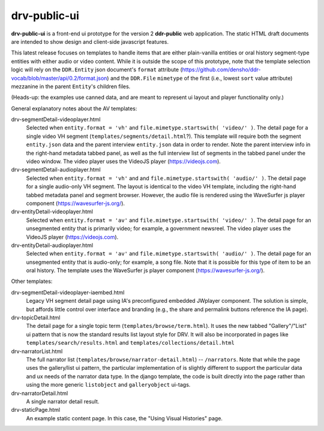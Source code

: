 ==========
drv-public-ui
==========

**drv-public-ui** is a front-end ui prototype for the version 2 **ddr-public** web application. The static HTML draft documents are intended to show design and client-side javascript features.

This latest release focuses on templates to handle items that are either plain-vanilla entities or oral history segment-type entities with either audio or video content. While it is outside the scope of this prototype, note that the template selection logic will rely on the ``DDR.Entity`` json document's ``format`` attribute (https://github.com/densho/ddr-vocab/blob/master/api/0.2/format.json) and the ``DDR.File`` ``mimetype`` of the first (i.e., lowest ``sort`` value attribute) mezzanine in the parent ``Entity``'s children files. 

(Heads-up: the examples use canned data, and are meant to represent ui layout and player functionality only.)

General explanatory notes about the AV templates:

drv-segmentDetail-videoplayer.html
    Selected when ``entity.format = 'vh'`` and ``file.mimetype.startswith( 'video/' )``. The detail page for a single video VH segment (``templates/segments/detail.html``?). This template will require both the segment ``entity.json`` data and the parent interview ``entity.json`` data in order to render. Note the parent interview info in the right-hand metadata tabbed panel, as well as the full interview list of segments in the tabbed panel under the video window. The video player uses the VideoJS player (https://videojs.com). 

drv-segmentDetail-audioplayer.html
    Selected when ``entity.format = 'vh'`` and and ``file.mimetype.startswith( 'audio/' )``. The detail page for a single audio-only VH segment. The layout is identical to the video VH template, including the right-hand tabbed metadata panel and segment browser. However, the audio file is rendered using the WaveSurfer js player component (https://wavesurfer-js.org/).

drv-entityDetail-videoplayer.html
    Selected when ``entity.format = 'av'`` and ``file.mimetype.startswith( 'video/' )``. The detail page for an unsegmented entity that is primarily video; for example, a government newsreel. The video player uses the VideoJS player (https://videojs.com).

drv-entityDetail-audioplayer.html
    Selected when ``entity.format = 'av'`` and ``file.mimetype.startswith( 'audio/' )``. The detail page for an unsegmented entity that is audio-only; for example, a song file. Note that it is possible for this type of item to be an oral history. The template uses the WaveSurfer js player component (https://wavesurfer-js.org/).

Other templates:

drv-segmentDetail-videoplayer-iaembed.html
    Legacy VH segment detail page using IA's preconfigured embedded JWplayer component. The solution is simple, but affords little control over interface and branding (e.g., the share and permalink buttons reference the IA page). 

drv-topicDetail.html
    The detail page for a single topic term (``templates/browse/term.html``). It uses the new tabbed "Gallery"/"List" ui pattern that is now the standard results list layout style for DRV. It will also be incorporated in pages like ``templates/search/results.html`` and ``templates/collections/detail.html``
    
drv-narratorList.html
    The full narrator list (``templates/browse/narrator-detail.html``) -- ``/narrators``. Note that while the page uses the gallery/list ui pattern, the particular implementation of is slightly different to support the particular data and ux needs of the narrator data type. In the django template, the code is built directly into the page rather than using the more generic ``listobject`` and ``galleryobject`` ui-tags. 

drv-narratorDetail.html
    A single narrator detail result. 

drv-staticPage.html
    An example static content page. In this case, the "Using Visual Histories" page.